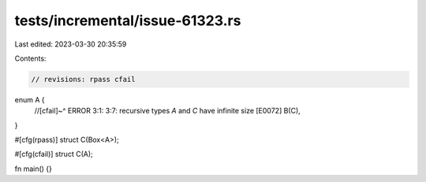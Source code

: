 tests/incremental/issue-61323.rs
================================

Last edited: 2023-03-30 20:35:59

Contents:

.. code-block:: rs

    // revisions: rpass cfail

enum A {
    //[cfail]~^ ERROR 3:1: 3:7: recursive types `A` and `C` have infinite size [E0072]
    B(C),
}

#[cfg(rpass)]
struct C(Box<A>);

#[cfg(cfail)]
struct C(A);

fn main() {}


